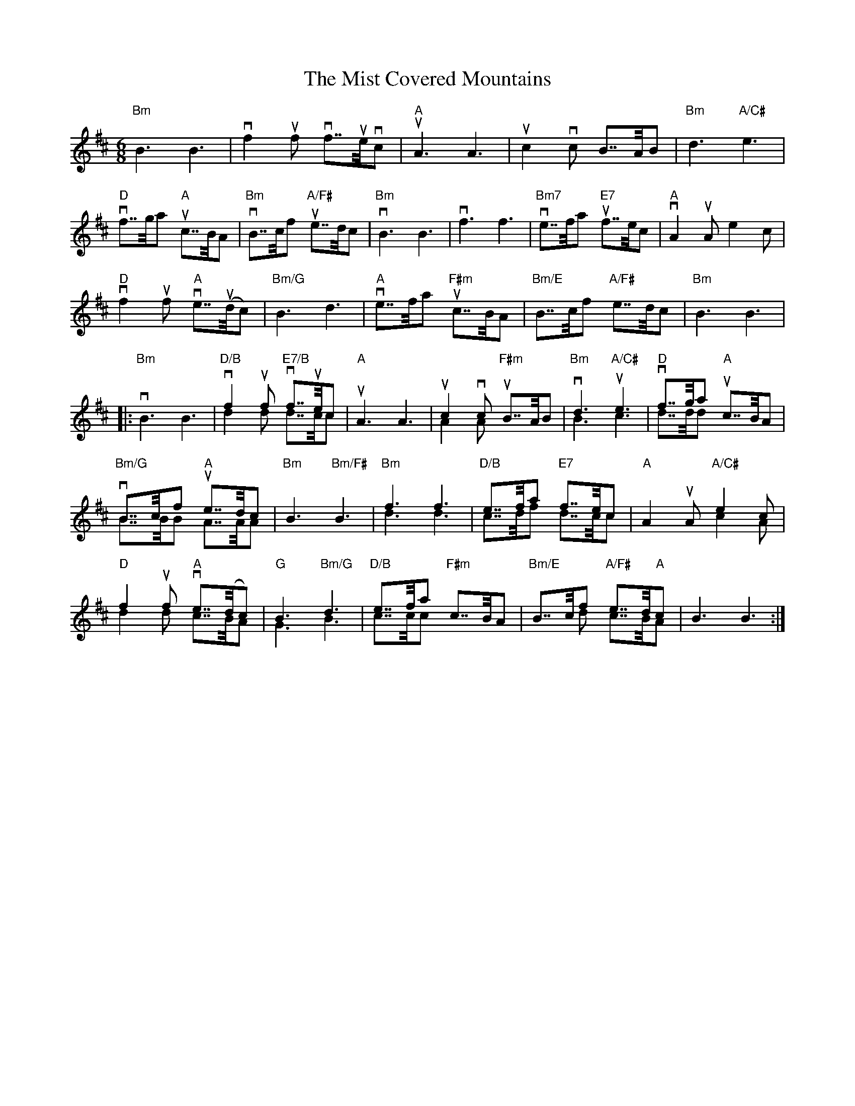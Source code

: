 X:424
T:Mist Covered Mountains, The
R:Slow Air
M:6/8
%%printtempo 0
Q:80
K:D
"Bm"B3 B3|vf2uf vf>>uevc|"A" uA3A3| uc2vc B>>AB|"Bm"d3 "A/C#"e3|
"D"vf>>ga "A"uc>>BA| "Bm"vB>>cf "A/F#"ue>>dc| "Bm"vB3 B3| vf3 f3| "Bm7"ve>>fa "E7"uf>>ec| "A"vA2uA e2c|
"D"vf2 uf "A"ve>>u(dc)|"Bm/G"B3 d3|"A" ve>>fa "F#m"uc>>BA| "Bm/E"B>>cf "A/F#"e>>dc| "Bm"B3 B3|
|:"Bm"vB3B3| "D/B"vf2uf "E7/B"vf>>uec &d2d d>>cc|"A" uA3 A3|uc2vc "F#m"uB>>AB &A2A x3| "Bm"vd3 "A/C#"ue3 &B3c3|"D"vf>>ga "A"uc>>BA &d>>dd x3|
"Bm/G"vB>>cf "A"ue>>dc & B>>BB A>>AA| "Bm"B3 "Bm/F#"B3 | "Bm"f3f3 & d3d3| "D/B"e>>fa "E7"f>>ec & c>>df d>>cc| "A"A2 uA "A/C#"e2c & x3c2A|
"D"f2uf "A"ve>>(dc) &d2d c>>BA| "G"B3 "Bm/G"d3 &G3B3| "D/B"e>>fa  "F#m"c>>BA & c>>cc x3| "Bm/E"B>>cf "A/F#"e>>d"A"c & x2d c>>BA| B3 B3:|
